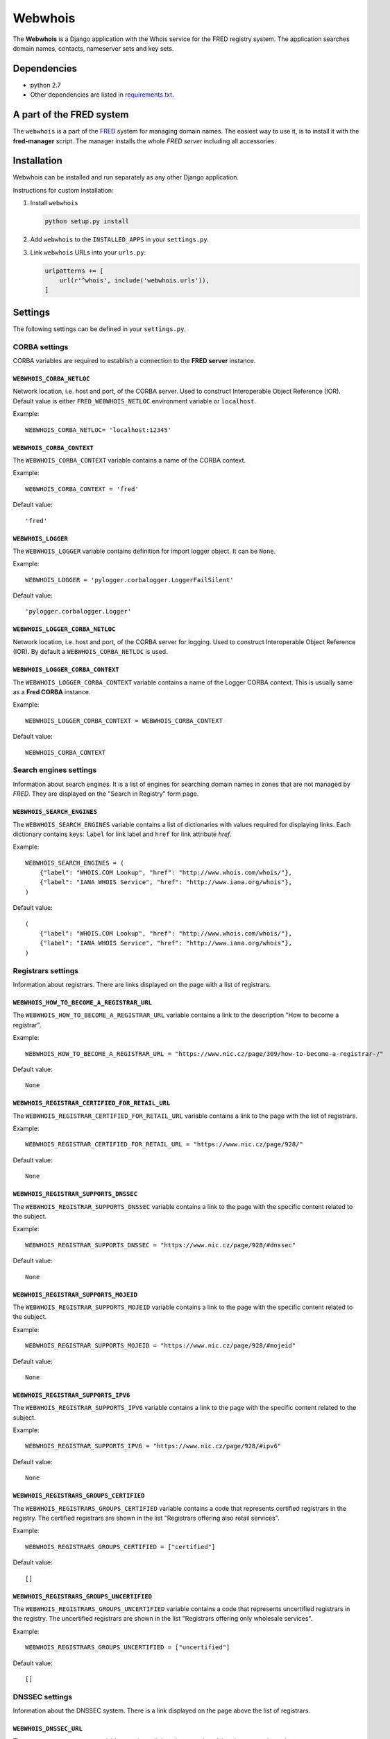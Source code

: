 ========
Webwhois
========

The **Webwhois** is a Django application with the Whois service for the FRED registry system.
The application searches domain names, contacts, nameserver sets and key sets.


Dependencies
============

- python 2.7
- Other dependencies are listed in `<requirements.txt>`_.


A part of the FRED system
=========================

The ``webwhois`` is a part of the FRED_ system for managing domain names.
The easiest way to use it, is to install it with the **fred-manager** script.
The manager installs the whole *FRED server* including all accessories.

Installation
============

Webwhois can be installed and run separately as any other Django application.

Instructions for custom installation:

1. Install ``webwhois``

   .. code:: shell

       python setup.py install

2. Add ``webwhois`` to the ``INSTALLED_APPS`` in your ``settings.py``.

3. Link ``webwhois`` URLs into your ``urls.py``:

   .. code:: python

       urlpatterns += [
           url(r'^whois', include('webwhois.urls')),
       ]

Settings
========

The following settings can be defined in your ``settings.py``.

CORBA settings
--------------

CORBA variables are required to establish a connection to the **FRED server** instance.

``WEBWHOIS_CORBA_NETLOC``
^^^^^^^^^^^^^^^^^^^^^^^^^

Network location, i.e. host and port, of the CORBA server.
Used to construct Interoperable Object Reference (IOR).
Default value is either ``FRED_WEBWHOIS_NETLOC`` environment variable or ``localhost``.

Example::

    WEBWHOIS_CORBA_NETLOC= 'localhost:12345'

``WEBWHOIS_CORBA_CONTEXT``
^^^^^^^^^^^^^^^^^^^^^^^^^^

The ``WEBWHOIS_CORBA_CONTEXT`` variable contains a name of the CORBA context.

Example::

    WEBWHOIS_CORBA_CONTEXT = 'fred'

Default value::

    'fred'

``WEBWHOIS_LOGGER``
^^^^^^^^^^^^^^^^^^^

The ``WEBWHOIS_LOGGER`` variable contains definition for import logger object. It can be ``None``.

Example::

    WEBWHOIS_LOGGER = 'pylogger.corbalogger.LoggerFailSilent'

Default value::

    'pylogger.corbalogger.Logger'

``WEBWHOIS_LOGGER_CORBA_NETLOC``
^^^^^^^^^^^^^^^^^^^^^^^^^^^^^^^^

Network location, i.e. host and port, of the CORBA server for logging.
Used to construct Interoperable Object Reference (IOR).
By default a ``WEBWHOIS_CORBA_NETLOC`` is used.

``WEBWHOIS_LOGGER_CORBA_CONTEXT``
^^^^^^^^^^^^^^^^^^^^^^^^^^^^^^^^^

The ``WEBWHOIS_LOGGER_CORBA_CONTEXT`` variable contains a name of the Logger CORBA context. This is usually same as
a **Fred CORBA** instance.

Example::

    WEBWHOIS_LOGGER_CORBA_CONTEXT = WEBWHOIS_CORBA_CONTEXT

Default value::

    WEBWHOIS_CORBA_CONTEXT


Search engines settings
-----------------------

Information about search engines. It is a list of engines for searching domain
names in zones that are not managed by *FRED*. They are displayed
on the "Search in Registry" form page.

``WEBWHOIS_SEARCH_ENGINES``
^^^^^^^^^^^^^^^^^^^^^^^^^^^

The ``WEBWHOIS_SEARCH_ENGINES`` variable contains a list of dictionaries with values
required for displaying links. Each dictionary contains keys: ``label`` for link label
and ``href`` for link attribute *href*.

Example::

    WEBWHOIS_SEARCH_ENGINES = (
        {"label": "WHOIS.COM Lookup", "href": "http://www.whois.com/whois/"},
        {"label": "IANA WHOIS Service", "href": "http://www.iana.org/whois"},
    )

Default value::

    (
        {"label": "WHOIS.COM Lookup", "href": "http://www.whois.com/whois/"},
        {"label": "IANA WHOIS Service", "href": "http://www.iana.org/whois"},
    )


Registrars settings
-------------------

Information about registrars. There are links displayed on the page with a list of registrars.

``WEBWHOIS_HOW_TO_BECOME_A_REGISTRAR_URL``
^^^^^^^^^^^^^^^^^^^^^^^^^^^^^^^^^^^^^^^^^^

The ``WEBWHOIS_HOW_TO_BECOME_A_REGISTRAR_URL`` variable contains a link to the description
"How to become a registrar".

Example::

    WEBWHOIS_HOW_TO_BECOME_A_REGISTRAR_URL = "https://www.nic.cz/page/309/how-to-become-a-registrar-/"

Default value::

    None

``WEBWHOIS_REGISTRAR_CERTIFIED_FOR_RETAIL_URL``
^^^^^^^^^^^^^^^^^^^^^^^^^^^^^^^^^^^^^^^^^^^^^^^

The ``WEBWHOIS_REGISTRAR_CERTIFIED_FOR_RETAIL_URL`` variable contains a link to the page with the list of registrars.

Example::

    WEBWHOIS_REGISTRAR_CERTIFIED_FOR_RETAIL_URL = "https://www.nic.cz/page/928/"

Default value::

    None

``WEBWHOIS_REGISTRAR_SUPPORTS_DNSSEC``
^^^^^^^^^^^^^^^^^^^^^^^^^^^^^^^^^^^^^^

The ``WEBWHOIS_REGISTRAR_SUPPORTS_DNSSEC`` variable contains a link to the page with the specific content related to
the subject.

Example::

    WEBWHOIS_REGISTRAR_SUPPORTS_DNSSEC = "https://www.nic.cz/page/928/#dnssec"

Default value::

    None

``WEBWHOIS_REGISTRAR_SUPPORTS_MOJEID``
^^^^^^^^^^^^^^^^^^^^^^^^^^^^^^^^^^^^^^

The ``WEBWHOIS_REGISTRAR_SUPPORTS_MOJEID`` variable contains a link to the page with the specific content related to
the subject.

Example::

    WEBWHOIS_REGISTRAR_SUPPORTS_MOJEID = "https://www.nic.cz/page/928/#mojeid"

Default value::

    None

``WEBWHOIS_REGISTRAR_SUPPORTS_IPV6``
^^^^^^^^^^^^^^^^^^^^^^^^^^^^^^^^^^^^

The ``WEBWHOIS_REGISTRAR_SUPPORTS_IPV6`` variable contains a link to the page with the specific content related to
the subject.

Example::

    WEBWHOIS_REGISTRAR_SUPPORTS_IPV6 = "https://www.nic.cz/page/928/#ipv6"

Default value::

    None

``WEBWHOIS_REGISTRARS_GROUPS_CERTIFIED``
^^^^^^^^^^^^^^^^^^^^^^^^^^^^^^^^^^^^^^^^

The ``WEBWHOIS_REGISTRARS_GROUPS_CERTIFIED`` variable contains a code that represents certified registrars in the registry.
The certified registrars are shown in the list "Registrars offering also retail services".

Example::

    WEBWHOIS_REGISTRARS_GROUPS_CERTIFIED = ["certified"]

Default value::

    []

``WEBWHOIS_REGISTRARS_GROUPS_UNCERTIFIED``
^^^^^^^^^^^^^^^^^^^^^^^^^^^^^^^^^^^^^^^^^^

The ``WEBWHOIS_REGISTRARS_GROUPS_UNCERTIFIED`` variable contains a code that represents uncertified registrars in the registry.
The uncertified registrars are shown in the list "Registrars offering only wholesale services".

Example::

    WEBWHOIS_REGISTRARS_GROUPS_UNCERTIFIED = ["uncertified"]

Default value::

    []


DNSSEC settings
---------------

Information about the DNSSEC system. There is a link displayed on the page above the list of registrars.

``WEBWHOIS_DNSSEC_URL``
^^^^^^^^^^^^^^^^^^^^^^^

The ``WEBWHOIS_DNSSEC_URL`` variable containts a link to the page describing the system. It can be ``None``.

Example::

    WEBWHOIS_DNSSEC_URL = "http://www.nic.cz/dnssec/"

Default value::

    None


``WEBWHOIS_HOW_TO_REGISTER_LINK``
^^^^^^^^^^^^^^^^^^^^^^^^^^^^^^^^^

The ``WEBWHOIS_HOW_TO_REGISTER_LINK`` variable contains a dictionary with items for URL.
The dictionary contains keys ``label`` for link label and ``href`` for link attribute *href*.
The link is displayed on the page as a clue in case the object was not found in the registry.

Example::

    WEBWHOIS_HOW_TO_REGISTER_LINK = {
        "href": "http://www.dobradomena.cz/",
        "label": "www.dobradomena.cz"
    }

Default value::

    None


The schema of integration into a project
========================================

The schema is shown on the main page of the standalone site.

.. image:: docs/webwhois-integration-schema.svg

.. _FRED: https://fred.nic.cz/
